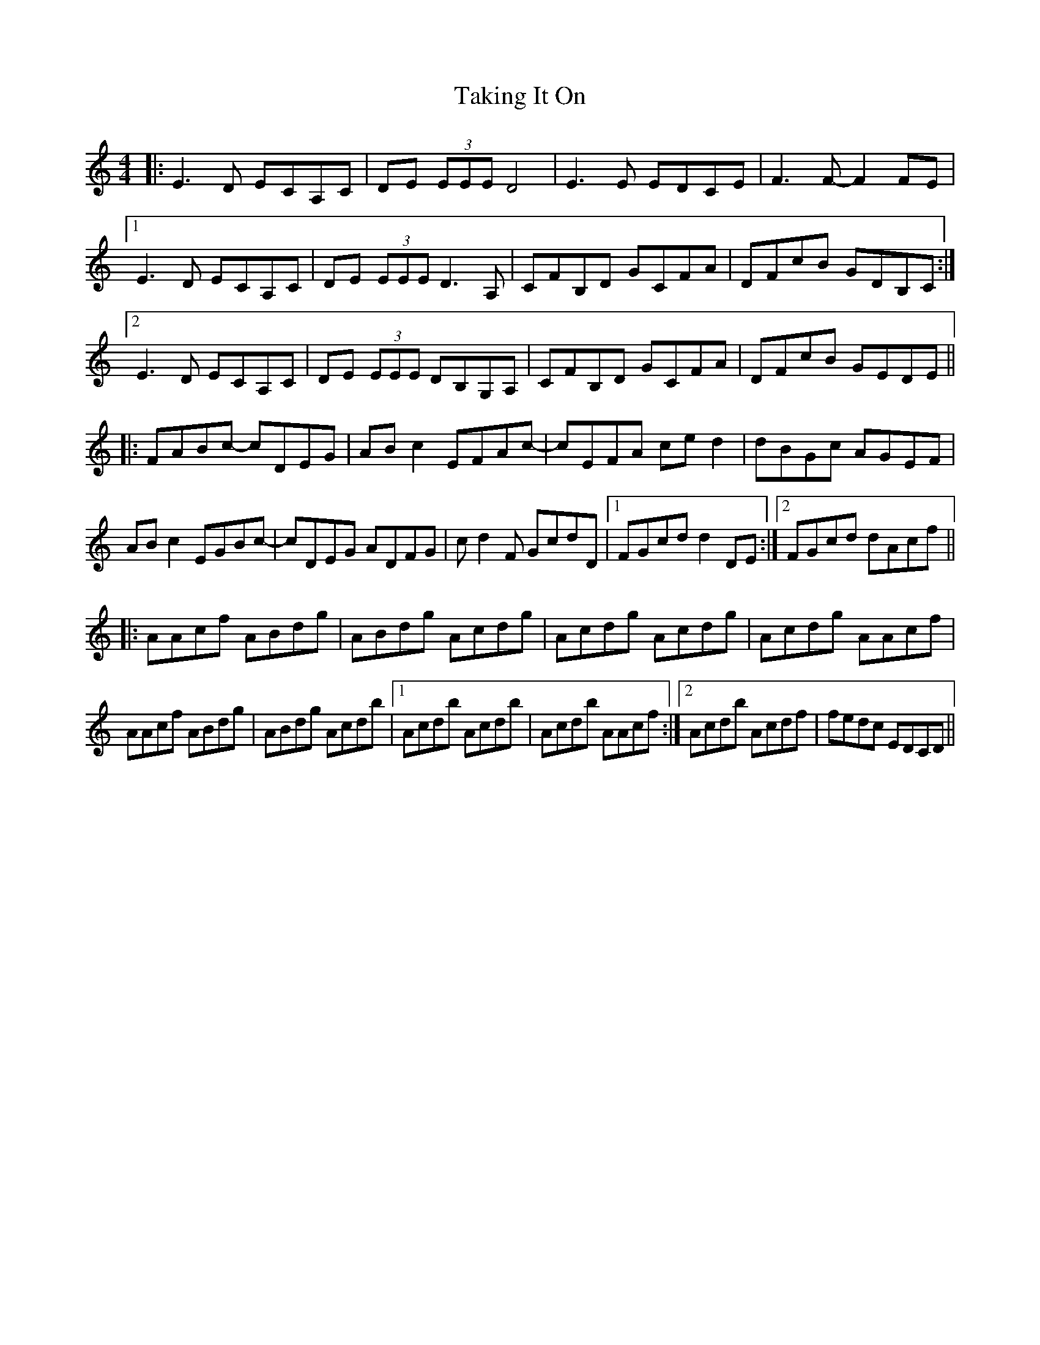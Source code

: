 X: 39304
T: Taking It On
R: reel
M: 4/4
K: Aminor
|:E3D ECA,C|DE (3EEE D4|E3E EDCE|F3F- F2FE|
[1 E3D ECA,C|DE (3EEE D3A,|CFB,D GCFA|DFcB GDB,C:|
[2 E3D ECA,C|DE (3EEE DB,G,A,|CFB,D GCFA|DFcB GEDE||
|:FABc- cDEG|ABc2 EFAc-|cEFA ced2|dBGc AGEF|
ABc2 EGBc-|cDEG ADFG|cd2F GcdD|1 FGcd d2DE:|2 FGcd dAcf||
|:AAcf ABdg|ABdg Acdg|Acdg Acdg|Acdg AAcf|
AAcf ABdg|ABdg Acdb|1 Acdb Acdb|Acdb AAcf:|2 Acdb Acdf|fedc EDCD||

